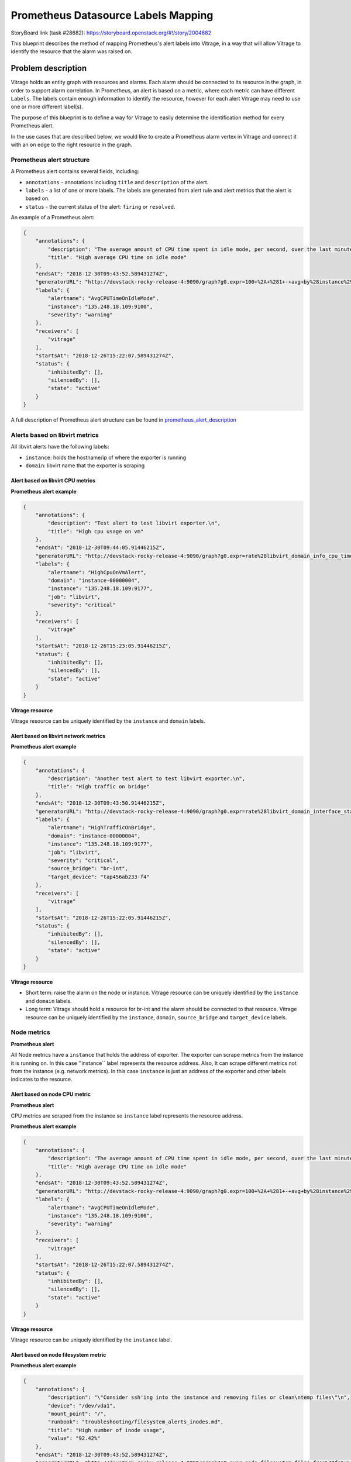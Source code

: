 ..
 This work is licensed under a Creative Commons Attribution 3.0 Unported
 License.

 http://creativecommons.org/licenses/by/3.0/legalcode

====================================
Prometheus Datasource Labels Mapping
====================================

StoryBoard link (task #28682):
https://storyboard.openstack.org/#!/story/2004682

This blueprint describes the method of mapping Prometheus's alert labels into
Vitrage, in a way that will allow Vitrage to identify the resource that the
alarm was raised on.

Problem description
===================

Vitrage holds an entity graph with resources and alarms. Each alarm should be
connected to its resource in the graph, in order to support alarm correlation.
In Prometheus, an alert is based on a metric, where each metric can have different
``Labels``. The labels contain enough information to identify the
resource, however for each alert Vitrage may need to use one or more different
label(s).

The purpose of this blueprint is to define a way for Vitrage to easily
determine the identification method for every Prometheus alert.

In the use cases that are described below, we would like to create a Prometheus
alarm vertex in Vitrage and connect it with an ``on`` edge to the right
resource in the graph.


Prometheus alert structure
--------------------------

A Prometheus alert contains several fields, including:

* ``annotations`` - annotations including ``title`` and ``description`` of the alert.
* ``labels`` - a list of one or more labels. The labels are generated from alert rule and
  alert metrics that the alert is based on.
* ``status`` - the current status of the alert: ``firing`` or ``resolved``.


An example of a Prometheus alert:

.. code-block:: json

    {
        "annotations": {
            "description": "The average amount of CPU time spent in idle mode, per second, over the last minute (in seconds)",
            "title": "High average CPU time on idle mode"
        },
        "endsAt": "2018-12-30T09:43:52.589431274Z",
        "generatorURL": "http://devstack-rocky-release-4:9090/graph?g0.expr=100+%2A+%281+-+avg+by%28instance%29+%28irate%28node_cpu_seconds_total%7Bjob%3D%22node%22%2Cmode%3D%22idle%22%7D%5B5m%5D%29%29%29+%3E+20&g0.tab=1",
        "labels": {
            "alertname": "AvgCPUTimeOnIdleMode",
            "instance": "135.248.18.109:9100",
            "severity": "warning"
        },
        "receivers": [
            "vitrage"
        ],
        "startsAt": "2018-12-26T15:22:07.589431274Z",
        "status": {
            "inhibitedBy": [],
            "silencedBy": [],
            "state": "active"
        }
    }


A full description of Prometheus alert structure can be found in prometheus_alert_description_

.. _prometheus_alert_description: https://prometheus.io/docs/prometheus/latest/configuration/alerting_rules/


Alerts based on libvirt metrics
-------------------------------

All libvirt alerts have the following labels:

* ``instance``: holds the hostname/ip of where the exporter is running
* ``domain``: libvirt name that the exporter is scraping


Alert based on libvirt CPU metrics
^^^^^^^^^^^^^^^^^^^^^^^^^^^^^^^^^^

**Prometheus alert example**

.. code-block:: json


    {
        "annotations": {
            "description": "Test alert to test libvirt exporter.\n",
            "title": "High cpu usage on vm"
        },
        "endsAt": "2018-12-30T09:44:05.91446215Z",
        "generatorURL": "http://devstack-rocky-release-4:9090/graph?g0.expr=rate%28libvirt_domain_info_cpu_time_seconds_total%5B1m%5D%29+%2A+10000+%3E+13&g0.tab=1",
        "labels": {
            "alertname": "HighCpuOnVmAlert",
            "domain": "instance-00000004",
            "instance": "135.248.18.109:9177",
            "job": "libvirt",
            "severity": "critical"
        },
        "receivers": [
            "vitrage"
        ],
        "startsAt": "2018-12-26T15:23:05.91446215Z",
        "status": {
            "inhibitedBy": [],
            "silencedBy": [],
            "state": "active"
        }
    }

**Vitrage resource**

Vitrage resource can be uniquely identified by the ``instance`` and ``domain`` labels.


Alert based on libvirt network metrics
^^^^^^^^^^^^^^^^^^^^^^^^^^^^^^^^^^^^^^

**Prometheus alert example**

.. code-block:: json

    {
        "annotations": {
            "description": "Another test alert to test libvirt exporter.\n",
            "title": "High traffic on bridge"
        },
        "endsAt": "2018-12-30T09:43:50.91446215Z",
        "generatorURL": "http://devstack-rocky-release-4:9090/graph?g0.expr=rate%28libvirt_domain_interface_stats_receive_bytes_total%5B5m%5D%29+%3E+0&g0.tab=1",
        "labels": {
            "alertname": "HighTrafficOnBridge",
            "domain": "instance-00000004",
            "instance": "135.248.18.109:9177",
            "job": "libvirt",
            "severity": "critical",
            "source_bridge": "br-int",
            "target_device": "tap456ab233-f4"
        },
        "receivers": [
            "vitrage"
        ],
        "startsAt": "2018-12-26T15:22:05.91446215Z",
        "status": {
            "inhibitedBy": [],
            "silencedBy": [],
            "state": "active"
        }
    }



**Vitrage resource**

* Short term: raise the alarm on the node or instance. Vitrage resource can be
  uniquely identified by the ``instance`` and ``domain`` labels.
* Long term: Vitrage should hold a resource for br-int and the alarm should be
  connected to that resource. Vitrage resource can be uniquely identified by
  the ``instance``, ``domain``, ``source_bridge`` and ``target_device`` labels.


Node metrics
------------

**Prometheus alert**

All Node metrics have a ``instance`` that holds the address of exporter.
The exporter can scrape metrics from the instance it is running on.
In this case ''instance`` label represents the resource address.
Also, It can scrape different metrics not from the instance (e.g. network metrics).
In this case ``instance`` is just an address of the exporter and other labels
indicates to the resource.


Alert based on node CPU metric
^^^^^^^^^^^^^^^^^^^^^^^^^^^^^^

**Prometheus alert**

CPU metrics are scraped from the instance so ``instance`` label represents the resource address.

**Prometheus alert example**

.. code-block:: json

    {
        "annotations": {
            "description": "The average amount of CPU time spent in idle mode, per second, over the last minute (in seconds)",
            "title": "High average CPU time on idle mode"
        },
        "endsAt": "2018-12-30T09:43:52.589431274Z",
        "generatorURL": "http://devstack-rocky-release-4:9090/graph?g0.expr=100+%2A+%281+-+avg+by%28instance%29+%28irate%28node_cpu_seconds_total%7Bjob%3D%22node%22%2Cmode%3D%22idle%22%7D%5B5m%5D%29%29%29+%3E+20&g0.tab=1",
        "labels": {
            "alertname": "AvgCPUTimeOnIdleMode",
            "instance": "135.248.18.109:9100",
            "severity": "warning"
        },
        "receivers": [
            "vitrage"
        ],
        "startsAt": "2018-12-26T15:22:07.589431274Z",
        "status": {
            "inhibitedBy": [],
            "silencedBy": [],
            "state": "active"
        }
    }


**Vitrage resource**

Vitrage resource can be uniquely identified by the ``instance`` label.


Alert based on node filesystem metric
^^^^^^^^^^^^^^^^^^^^^^^^^^^^^^^^^^^^^

**Prometheus alert example**

.. code-block:: json

    {
        "annotations": {
            "description": "\"Consider ssh'ing into the instance and removing files or clean\ntemp files\"\n",
            "device": "/dev/vda1",
            "mount_point": "/",
            "runbook": "troubleshooting/filesystem_alerts_inodes.md",
            "title": "High number of inode usage",
            "value": "92.42%"
        },
        "endsAt": "2018-12-30T09:43:52.589431274Z",
        "generatorURL": "http://devstack-rocky-release-4:9090/graph?g0.expr=node_filesystem_files_free%7Bfstype%3D~%22%28ext.%7Cxfs%29%22%2Cjob%3D%22node%22%7D+%2F+node_filesystem_files%7Bfstype%3D~%22%28ext.%7Cxfs%29%22%2Cjob%3D%22node%22%7D+%2A+100+%3C%3D+100&g0.tab=1",
        "labels": {
            "alertname": "HighInodeUsage",
            "device": "/dev/vda1",
            "fstype": "ext4",
            "instance": "135.248.18.109:9100",
            "job": "node",
            "mountpoint": "/",
            "severity": "critical"
        },
        "receivers": [
            "vitrage"
        ],
        "startsAt": "2018-12-26T15:22:07.589431274Z",
        "status": {
            "inhibitedBy": [],
            "silencedBy": [],
            "state": "active"
        }
    }


**Vitrage resource**

* Short term: raise the alarm on the node or instance. Vitrage resource can be
  uniquely identified by the ``instance`` label.
* Long term: Vitrage should hold a resource for ext4 and the alarm should be
  connected to that resource. Vitrage resource can be uniquely identified by
  the ``instance``, ``device`` and ``fstype`` labels.


Proposed change
===============

A configuration file that maps the Prometheus labels to a corresponding
Vitrage resource with specific properties (id or other unique properties).
The mapping will most likely be defined by the alert name and other fields.


Prometheus configuration file structure
---------------------------------------

The configuration file contains a list of ``alerts``.
Each alert contains ``key`` and ``resource``.

The ``key`` contains ``alertname`` and ``job`` labels which uniquely identify each alert.

The ``resource`` specifies how to identify in Vitrage the resource that the alert is on.
It contains one or more Vitrage property names and corresponding Prometheus alert labels.


**Configuration file example**

.. code-block:: yaml

    alerts:
    - alert:
        key:
          alertname: HighCpuOnVmAlert
          job: libvirt
        resource:
          instance_name: domain
          host_id: instance
    - alert:
        key:
          alertname: HighTrafficOnBridge
          job: libvirt
        resource:
          instance_name: domain
          host_id: instance
    - alert:
        key:
          alertname: AvgCPUTimeOnIdleMode
          job: node
        resource:
          id: instance
    - alert:
        key:
          alertname: HighInodeUsage
          job: node
        resource:
          id: instance


Alternatives
------------

None

Data model impact
-----------------

None

REST API impact
---------------

None

Versioning impact
-----------------

None

Other end user impact
---------------------

None

Deployer impact
---------------

TBD

Developer impact
----------------

None

Horizon impact
--------------

None


Implementation
==============

Assignee(s)
-----------

Primary assignee:
  7mode3294 (Muhamad Najjar)


Work Items
----------

* Load configuration file and use it in the Prometheus transformer.
* Documentations and tests.


Dependencies
============

None


Testing
=======

Unit tests, functional tests and tempest tests


Documentation Impact
====================

The new configuration will be documented


References
==========

* Prometheus datasource: https://github.com/openstack/vitrage/tree/master/vitrage/datasources/prometheus
* Prometheus alerting rules: https://prometheus.io/docs/prometheus/latest/configuration/alerting_rules/
* Prometheus libvirt exporter: https://github.com/CanonicalLtd/prometheus-openstack-exporter
* Prometheus node exporter: https://github.com/prometheus/node_exporter